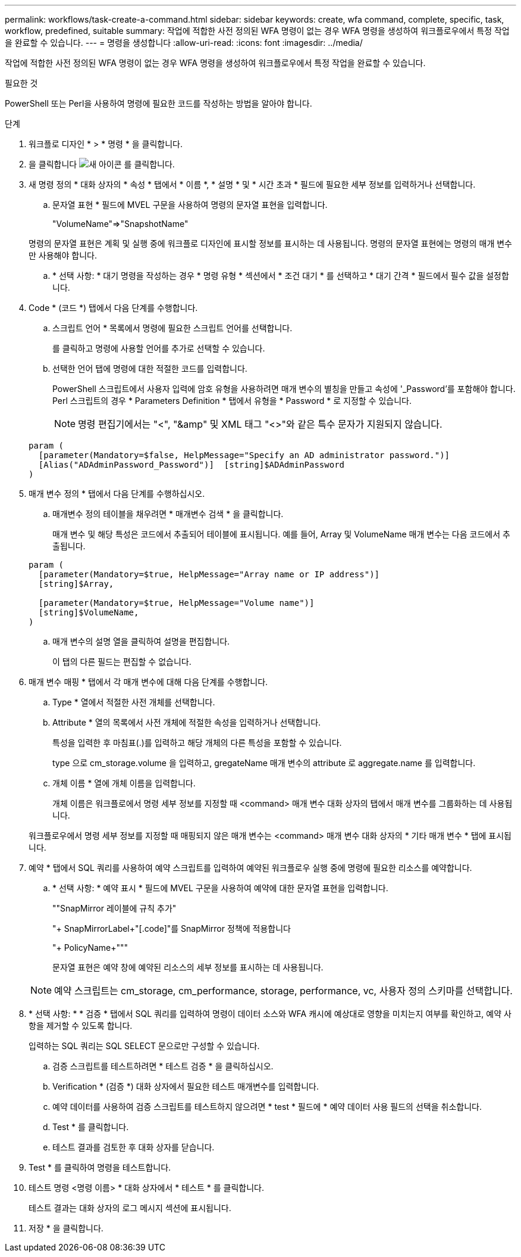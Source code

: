 ---
permalink: workflows/task-create-a-command.html 
sidebar: sidebar 
keywords: create, wfa command, complete, specific, task, workflow, predefined, suitable 
summary: 작업에 적합한 사전 정의된 WFA 명령이 없는 경우 WFA 명령을 생성하여 워크플로우에서 특정 작업을 완료할 수 있습니다. 
---
= 명령을 생성합니다
:allow-uri-read: 
:icons: font
:imagesdir: ../media/


[role="lead"]
작업에 적합한 사전 정의된 WFA 명령이 없는 경우 WFA 명령을 생성하여 워크플로우에서 특정 작업을 완료할 수 있습니다.

.필요한 것
PowerShell 또는 Perl을 사용하여 명령에 필요한 코드를 작성하는 방법을 알아야 합니다.

.단계
. 워크플로 디자인 * > * 명령 * 을 클릭합니다.
. 을 클릭합니다 image:../media/new_wfa_icon.gif["새 아이콘"] 를 클릭합니다.
. 새 명령 정의 * 대화 상자의 * 속성 * 탭에서 * 이름 *, * 설명 * 및 * 시간 초과 * 필드에 필요한 세부 정보를 입력하거나 선택합니다.
+
.. 문자열 표현 * 필드에 MVEL 구문을 사용하여 명령의 문자열 표현을 입력합니다.
+
"+VolumeName+"=>"+SnapshotName+"

+
명령의 문자열 표현은 계획 및 실행 중에 워크플로 디자인에 표시할 정보를 표시하는 데 사용됩니다. 명령의 문자열 표현에는 명령의 매개 변수만 사용해야 합니다.

.. * 선택 사항: * 대기 명령을 작성하는 경우 * 명령 유형 * 섹션에서 * 조건 대기 * 를 선택하고 * 대기 간격 * 필드에서 필수 값을 설정합니다.


. Code * (코드 *) 탭에서 다음 단계를 수행합니다.
+
.. 스크립트 언어 * 목록에서 명령에 필요한 스크립트 언어를 선택합니다.
+
를 클릭하고 명령에 사용할 언어를 추가로 선택할 수 있습니다.

.. 선택한 언어 탭에 명령에 대한 적절한 코드를 입력합니다.
+
PowerShell 스크립트에서 사용자 입력에 암호 유형을 사용하려면 매개 변수의 별칭을 만들고 속성에 '_Password'를 포함해야 합니다. Perl 스크립트의 경우 * Parameters Definition * 탭에서 유형을 * Password * 로 지정할 수 있습니다.

+

NOTE: 명령 편집기에서는 "<", "&amp" 및 XML 태그 "<>"와 같은 특수 문자가 지원되지 않습니다.

+
[listing]
----
param (
  [parameter(Mandatory=$false, HelpMessage="Specify an AD administrator password.")]
  [Alias("ADAdminPassword_Password")]  [string]$ADAdminPassword
)
----


. 매개 변수 정의 * 탭에서 다음 단계를 수행하십시오.
+
.. 매개변수 정의 테이블을 채우려면 * 매개변수 검색 * 을 클릭합니다.
+
매개 변수 및 해당 특성은 코드에서 추출되어 테이블에 표시됩니다. 예를 들어, Array 및 VolumeName 매개 변수는 다음 코드에서 추출됩니다.

+
[listing]
----
param (
  [parameter(Mandatory=$true, HelpMessage="Array name or IP address")]
  [string]$Array,

  [parameter(Mandatory=$true, HelpMessage="Volume name")]
  [string]$VolumeName,
)
----
.. 매개 변수의 설명 열을 클릭하여 설명을 편집합니다.
+
이 탭의 다른 필드는 편집할 수 없습니다.



. 매개 변수 매핑 * 탭에서 각 매개 변수에 대해 다음 단계를 수행합니다.
+
.. Type * 열에서 적절한 사전 개체를 선택합니다.
.. Attribute * 열의 목록에서 사전 개체에 적절한 속성을 입력하거나 선택합니다.
+
특성을 입력한 후 마침표(.)를 입력하고 해당 개체의 다른 특성을 포함할 수 있습니다.

+
type 으로 cm_storage.volume 을 입력하고, gregateName 매개 변수의 attribute 로 aggregate.name 를 입력합니다.

.. 개체 이름 * 열에 개체 이름을 입력합니다.
+
개체 이름은 워크플로에서 명령 세부 정보를 지정할 때 <command> 매개 변수 대화 상자의 탭에서 매개 변수를 그룹화하는 데 사용됩니다.



+
워크플로우에서 명령 세부 정보를 지정할 때 매핑되지 않은 매개 변수는 <command> 매개 변수 대화 상자의 * 기타 매개 변수 * 탭에 표시됩니다.

. 예약 * 탭에서 SQL 쿼리를 사용하여 예약 스크립트를 입력하여 예약된 워크플로우 실행 중에 명령에 필요한 리소스를 예약합니다.
+
.. * 선택 사항: * 예약 표시 * 필드에 MVEL 구문을 사용하여 예약에 대한 문자열 표현을 입력합니다.
+
""SnapMirror 레이블에 규칙 추가"

+
"+ SnapMirrorLabel+"[.code]"를 SnapMirror 정책에 적용합니다

+
"+ PolicyName+"""

+
문자열 표현은 예약 창에 예약된 리소스의 세부 정보를 표시하는 데 사용됩니다.



+

NOTE: 예약 스크립트는 cm_storage, cm_performance, storage, performance, vc, 사용자 정의 스키마를 선택합니다.

. * 선택 사항: * * 검증 * 탭에서 SQL 쿼리를 입력하여 명령이 데이터 소스와 WFA 캐시에 예상대로 영향을 미치는지 여부를 확인하고, 예약 사항을 제거할 수 있도록 합니다.
+
입력하는 SQL 쿼리는 SQL SELECT 문으로만 구성할 수 있습니다.

+
.. 검증 스크립트를 테스트하려면 * 테스트 검증 * 을 클릭하십시오.
.. Verification * (검증 *) 대화 상자에서 필요한 테스트 매개변수를 입력합니다.
.. 예약 데이터를 사용하여 검증 스크립트를 테스트하지 않으려면 * test * 필드에 * 예약 데이터 사용 필드의 선택을 취소합니다.
.. Test * 를 클릭합니다.
.. 테스트 결과를 검토한 후 대화 상자를 닫습니다.


. Test * 를 클릭하여 명령을 테스트합니다.
. 테스트 명령 <명령 이름> * 대화 상자에서 * 테스트 * 를 클릭합니다.
+
테스트 결과는 대화 상자의 로그 메시지 섹션에 표시됩니다.

. 저장 * 을 클릭합니다.

